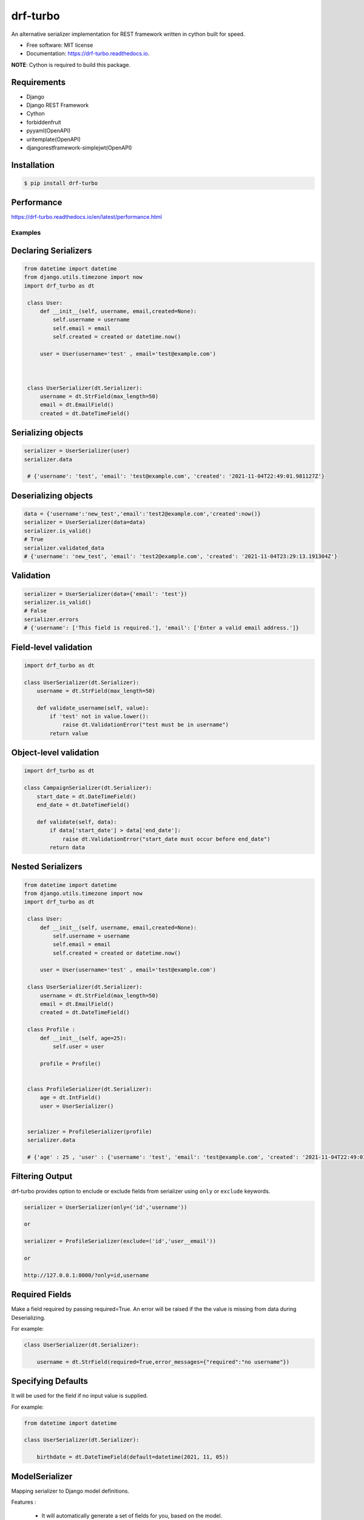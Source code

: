 =========
drf-turbo
=========


.. image:: https://img.shields.io/pypi/v/drf-turbo.svg
        :target: https://pypi.python.org/pypi/drf-turbo

.. image:: https://img.shields.io/travis/Mng-dev-ai/drf-turbo.svg
        :target: https://travis-ci.com/Mng-dev-ai/drf-turbo

.. image:: https://readthedocs.org/projects/drf-turbo/badge/?version=latest
        :target: https://drf-turbo.readthedocs.io/en/latest/?version=latest
        :alt: Documentation Status


.. image:: https://pyup.io/repos/github/Mng-dev-ai/drf-turbo/shield.svg
     :target: https://pyup.io/repos/github/Mng-dev-ai/drf-turbo/
     :alt: Updates



An alternative serializer implementation for REST framework written in cython built for speed.


* Free software: MIT license
* Documentation: https://drf-turbo.readthedocs.io.


**NOTE**: Cython is required to build this package.


Requirements
------------

* Django

* Django REST Framework

* Cython

* forbiddenfruit

* pyyaml(OpenAPI)

* uritemplate(OpenAPI)

* djangorestframework-simplejwt(OpenAPI)


Installation
------------

.. code-block:: console

    $ pip install drf-turbo


Performance
-----------

https://drf-turbo.readthedocs.io/en/latest/performance.html


Examples
========

Declaring Serializers
---------------------
.. code-block:: python

   from datetime import datetime
   from django.utils.timezone import now
   import drf_turbo as dt

    class User:
        def __init__(self, username, email,created=None):
            self.username = username
            self.email = email
            self.created = created or datetime.now()

        user = User(username='test' , email='test@example.com')



    class UserSerializer(dt.Serializer):
        username = dt.StrField(max_length=50)
        email = dt.EmailField()
        created = dt.DateTimeField()


Serializing objects
-------------------

.. code-block:: python


   serializer = UserSerializer(user)
   serializer.data

    # {'username': 'test', 'email': 'test@example.com', 'created': '2021-11-04T22:49:01.981127Z'}


Deserializing objects
---------------------

.. code-block:: python

    data = {'username':'new_test','email':'test2@example.com','created':now()}
    serializer = UserSerializer(data=data)
    serializer.is_valid()
    # True
    serializer.validated_data
    # {'username': 'new_test', 'email': 'test2@example.com', 'created': '2021-11-04T23:29:13.191304Z'}

Validation
----------

.. code-block:: python

    serializer = UserSerializer(data={'email': 'test'})
    serializer.is_valid()
    # False
    serializer.errors
    # {'username': ['This field is required.'], 'email': ['Enter a valid email address.']}


Field-level validation
----------------------

.. code-block:: python

    import drf_turbo as dt

    class UserSerializer(dt.Serializer):
        username = dt.StrField(max_length=50)

        def validate_username(self, value):
            if 'test' not in value.lower():
                raise dt.ValidationError("test must be in username")
            return value

Object-level validation
-----------------------

.. code-block:: python

    import drf_turbo as dt

    class CampaignSerializer(dt.Serializer):
        start_date = dt.DateTimeField()
        end_date = dt.DateTimeField()

        def validate(self, data):
            if data['start_date'] > data['end_date']:
                raise dt.ValidationError("start_date must occur before end_date")
            return data

Nested Serializers
------------------
.. code-block:: python

   from datetime import datetime
   from django.utils.timezone import now
   import drf_turbo as dt

    class User:
        def __init__(self, username, email,created=None):
            self.username = username
            self.email = email
            self.created = created or datetime.now()

        user = User(username='test' , email='test@example.com')

    class UserSerializer(dt.Serializer):
        username = dt.StrField(max_length=50)
        email = dt.EmailField()
        created = dt.DateTimeField()

    class Profile : 
        def __init__(self, age=25):
            self.user = user

        profile = Profile()


    class ProfileSerializer(dt.Serializer):
        age = dt.IntField()
        user = UserSerializer()

    
    serializer = ProfileSerializer(profile)
    serializer.data

    # {'age' : 25 , 'user' : {'username': 'test', 'email': 'test@example.com', 'created': '2021-11-04T22:49:01.981127Z'}}

    
Filtering Output
----------------

drf-turbo provides option to enclude or exclude fields from serializer using ``only`` or ``exclude`` keywords.

.. code-block:: python

    serializer = UserSerializer(only=('id','username'))

    or 

    serializer = ProfileSerializer(exclude=('id','user__email'))

    or 

    http://127.0.0.1:8000/?only=id,username

    
Required Fields
---------------

Make a field required by passing required=True. An error will be raised if the the value is missing from data during Deserializing.

For example:

.. code-block:: python

    class UserSerializer(dt.Serializer):

        username = dt.StrField(required=True,error_messages={"required":"no username"})



Specifying Defaults
-------------------

It will be used for the field if no input value is supplied.


For example:

.. code-block:: python

    from datetime import datetime

    class UserSerializer(dt.Serializer):

        birthdate = dt.DateTimeField(default=datetime(2021, 11, 05))




ModelSerializer
---------------

Mapping serializer to Django model definitions.

Features : 

    * It will automatically generate a set of fields for you, based on the model.
    * It will automatically generate validators for the serializer.
    * It includes simple default implementations of .create() and .update().

.. code-block:: python

    class UserSerializer(dt.ModelSerializer):

        class Meta : 
            model = User
            fields = ('id','username','email')

You can also set the fields attribute to the special value ``__all__``  to indicate that all fields in the model should be used.

For example:

.. code-block:: python

    class UserSerializer(dt.ModelSerializer):

        class Meta : 
            model = User
            fields = '__all__'

You can set the exclude attribute to a list of fields to be excluded from the serializer.

For example:

.. code-block:: python

    class UserSerializer(dt.ModelSerializer):

        class Meta : 
            model = User
            exclude = ('email',)
    

Read&Write only fields
----------------------

.. code-block:: python

    class UserSerializer(dt.ModelSerializer):
        class Meta:
            model = User
            fields = ('id', 'username', 'password','password_confirmation')
            read_only_fields = ('username')
            write_only_fields = ('password','password_confirmation')

Parsers
-------

Allow only requests with JSON content, instead of the default of JSON or form data.

.. code:: python

    REST_FRAMEWORK = {
        'DEFAULT_PARSER_CLASSES': [
            'drf_turbo.parsers.JSONParser',
        ]
    }

    or 

    REST_FRAMEWORK = {
        'DEFAULT_PARSER_CLASSES': [
            'drf_turbo.parsers.UJSONParser',
        ]
    }

    or 

    REST_FRAMEWORK = {
        'DEFAULT_PARSER_CLASSES': [
            'drf_turbo.parsers.ORJSONParser',
        ]
    }

**NOTE**: ujson must be installed to use UJSONParser.   

**NOTE**: orjson must be installed to use ORJSONParser.



Renderers
---------

Use JSON as the main media type.

.. code:: python


    REST_FRAMEWORK = {
        'DEFAULT_RENDERERS_CLASSES': [
            'drf_turbo.renderers.JSONRenderer',
        ]
    }

    or

    REST_FRAMEWORK = {
        'DEFAULT_RENDERERS_CLASSES': [
            'drf_turbo.renderers.UJSONRenderer',
        ]
    }

    or

    REST_FRAMEWORK = {
        'DEFAULT_RENDERERS_CLASSES': [
            'drf_turbo.renderers.ORJSONRenderer',
        ]
    }

**NOTE**: ujson must be installed to use UJSONRenderer.   

**NOTE**: orjson must be installed to use ORJSONRenderer.



Responses
---------

An ``HttpResponse`` subclass that helps to create a JSON-encoded response. Its default Content-Type header is set to application/json.

.. code:: python

    from rest_framework.views import APIView
    import drf_turbo as dt

    class UserInfo(APIView):
        def get(self,request):
            data = {"username":"test"}
            return dt.JsonResponse(data,status=200)

    or 

    class UserInfo(APIView):
        def get(self,request):
            data = {"username":"test"}
            return dt.UJSONResponse(data,status=200)

    or

    class UserInfo(APIView):
        def get(self,request):
            data = {"username":"test"}
            return dt.ORJSONResponse(data,status=200)

**NOTE**: ujson must be installed to use UJSONResponse.   

**NOTE**: orjson must be installed to use ORJSONResponse.

    
Also drf-turbo provides an easy way to return a success or error response using ``SuccessResponse`` or ``ErrorResponse`` clasess.

for example : 

.. code:: python

    class UserInfo(APIView):
        def get(self,request):
            data = {"username":"test"}
            serializer = UserSerializer(data=data)
            if not serializer.is_valid():
                return dt.ErrorResponse(serializer.errors)
                 # returned response :  {'message':'Bad request', data : ``serializer_errros``, 'error': True} with status = 400
            return dt.SuccessResponse(data)     
            # returned response :  {'message':'Success', data : {"username":"test"} , 'error': False} with status = 200





OpenApi(Swagger)
----------------

Add drf-turbo to installed apps in ``settings.py``

.. code:: python

    INSTALLED_APPS = [
        # ALL YOUR APPS
        'drf_turbo',
    ]


and then register our openapi AutoSchema with DRF.

.. code:: python

    REST_FRAMEWORK = {
        # YOUR SETTINGS
        'DEFAULT_SCHEMA_CLASS': 'drf_turbo.openapi.AutoSchema',
    }


and finally add these lines in ``urls.py``

.. code:: python

    from django.views.generic import TemplateView
    from rest_framework.schemas import get_schema_view as schema_view
    from drf_turbo.openapi import SchemaGenerator
    
    urlpatterns = [
        # YOUR PATTERNS
 	path('openapi', schema_view(
            title="Your Project",
            description="API for all things …",
            version="1.0.0",
            generator_class=SchemaGenerator,
            public=True,
        ), name='openapi-schema'),
        path('docs/', TemplateView.as_view(
            template_name='docs.html',
            extra_context={'schema_url':'openapi-schema'}
        ), name='swagger-ui'),
    ]
    
Now go to http://127.0.0.1:8000/docs

Credits
-------

This package was created with Cookiecutter_ and the `audreyr/cookiecutter-pypackage`_ project template.

.. _Cookiecutter: https://github.com/audreyr/cookiecutter
.. _`audreyr/cookiecutter-pypackage`: https://github.com/audreyr/cookiecutter-pypackage
